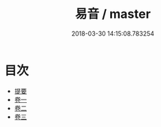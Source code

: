 #+TITLE: 易音 / master
#+DATE: 2018-03-30 14:15:08.783254
* 目次
 - [[file:KR1j0080_000.txt::000-1b][提要]]
 - [[file:KR1j0080_001.txt::001-1a][卷一]]
 - [[file:KR1j0080_002.txt::002-1a][卷二]]
 - [[file:KR1j0080_003.txt::003-1a][卷三]]
